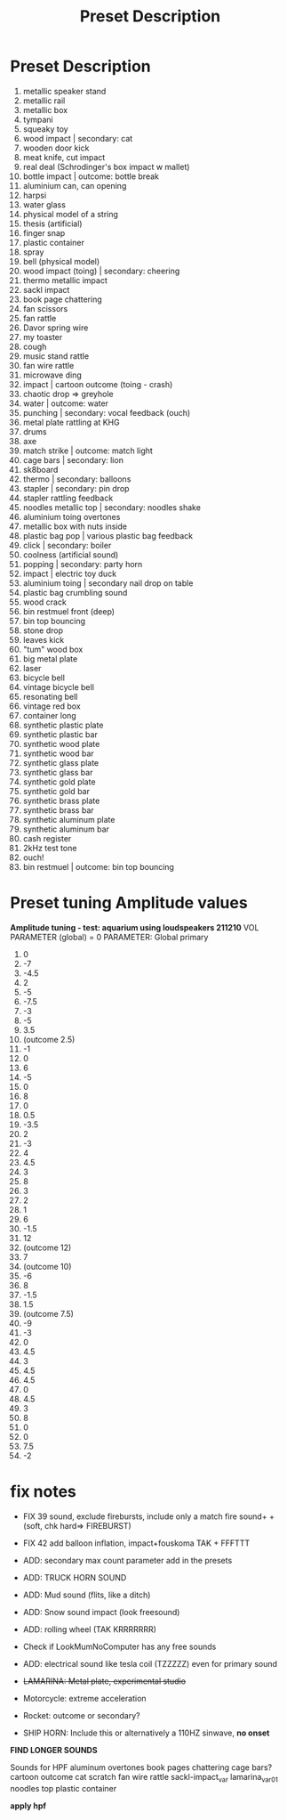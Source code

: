 #+TITLE: Preset Description
#+OPTIONS: toc:nil

* Preset Description
1. metallic speaker stand
2. metallic rail
3. metallic box
4. tympani
5. squeaky toy
6. wood impact | secondary: cat
7. wooden door kick
8. meat knife, cut impact
9. real deal (Schrodinger's box impact w mallet)
10. bottle impact | outcome: bottle break
11. aluminium can, can opening
12. harpsi
13. water glass
14. physical model of a string
15. thesis (artificial)
16. finger snap
17. plastic container
18. spray
19. bell (physical model)
20. wood impact (toing) | secondary: cheering
21. thermo metallic impact
22. sackl impact
23. book page chattering
24. fan scissors
25. fan rattle
26. Davor spring wire
27. my toaster
28. cough
29. music stand rattle
30. fan wire rattle
31. microwave ding
32. impact | cartoon outcome (toing - crash)
33. chaotic drop => greyhole
34. water | outcome: water
35. punching | secondary: vocal feedback (ouch)
36. metal plate rattling at KHG
37. drums
38. axe
39. match strike | outcome: match light
40. cage bars | secondary: lion
41. sk8board
42. thermo | secondary: balloons
43. stapler | secondary: pin drop
44. stapler rattling feedback
45. noodles metallic top | secondary: noodles shake
46. aluminium toing overtones
47. metallic box with nuts inside
48. plastic bag pop | various plastic bag feedback
49. click | secondary: boiler
50. coolness (artificial sound)
51. popping | secondary: party horn
52. impact | electric toy duck
53. aluminium toing | secondary nail drop on table
54. plastic bag crumbling sound
55. wood crack
56. bin restmuel front (deep)
57. bin top bouncing
58. stone drop
59. leaves kick
60. "tum" wood box
61. big metal plate
62. laser
63. bicycle bell
64. vintage bicycle bell
65. resonating bell
66. vintage red box
67. container long
68. synthetic plastic plate
69. synthetic plastic bar
70. synthetic wood plate
71. synthetic wood bar
72. synthetic glass plate
73. synthetic glass bar
74. synthetic gold plate
75. synthetic gold bar
76. synthetic brass plate
77. synthetic brass bar
78. synthetic aluminum plate
79. synthetic aluminum bar
80. cash register
81. 2kHz test tone
82. ouch!
83. bin restmuel | outcome: bin top bouncing

* Preset tuning Amplitude values

*Amplitude tuning - test: aquarium using loudspeakers 211210*
VOL PARAMETER (global) = 0
PARAMETER: Global primary

1. 0
2. -7
3. -4.5
4. 2
5. -5
6. -7.5
7. -3
8. -5
9. 3.5
10. (outcome 2.5)
11. -1
12. 0
13. 6
14. -5
15. 0
16. 8
17. 0
18. 0.5
19. -3.5
20. 2
21. -3
22. 4
23. 4.5
24. 3
25. 8
26. 3
27. 2
28. 1
29. 6
30. -1.5
31. 12
32. (outcome 12)
33. 7
34. (outcome 10)
35. -6
36. 8
37. -1.5
38. 1.5
39. (outcome 7.5)
40. -9
41. -3
42. 0
43. 4.5
44. 3
45. 4.5
46. 4.5
47. 0
48. 4.5
49. 3
50. 8
51. 0
52. 0
53. 7.5
54. -2
* fix notes

+ FIX 39 sound, exclude firebursts, include only a match fire sound+ + (soft, chk hard=> FIREBURST)

+ FIX 42 add balloon inflation, impact+fouskoma TAK + FFFTTT

+ ADD: secondary max count parameter add in the presets

+ ADD: TRUCK HORN SOUND

+ ADD: Mud sound (flits, like a ditch)

+ ADD: Snow sound impact (look freesound)

+ ADD: rolling wheel (TAK KRRRRRRR)

+ Check if LookMumNoComputer has any free sounds

+ ADD: electrical sound like tesla coil (TZZZZZ) even for primary sound

+ +LAMARINA: Metal plate, experimental studio+

+ Motorcycle: extreme acceleration

+ Rocket: outcome or secondary?

+ SHIP HORN: Include this or alternatively a 110HZ sinwave, *no onset*

*FIND LONGER SOUNDS*

Sounds for HPF
aluminum overtones
book pages chattering
cage bars?
cartoon outcome
cat scratch
fan wire rattle
sackl-impact_var
lamarina_var01
noodles top
plastic container

*apply hpf*
